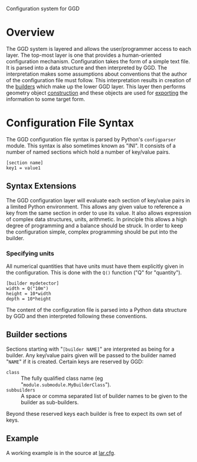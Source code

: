 Configuration system for GGD

* Overview

The GGD system is layered and allows the user/programmer access to each layer.  The top-most layer is one that provides a human-oriented configuration mechanism.  Configuration takes the form of a simple text file.  It is parsed into a data structure and then interpreted by GGD.  The interpretation makes some assumptions about conventions that the author of the configuration file must follow.  This interpretation results in creation of the [[./builders.org][builders]] which make up the lower GGD layer.  This layer then performs geometry object [[./construction.org][construction]] and these objects are used for [[./exporting.org][exporting]] the information to some target form.

* Configuration File Syntax

The GGD configuration file syntax is parsed by Python's =configparser= module.  This syntax is also sometimes known as "INI".  It consists of a number of named sections which hold a number of key/value pairs.

#+BEGIN_EXAMPLE
[section name]
key1 = value1
#+END_EXAMPLE

** Syntax Extensions

The GGD configuration layer will evaluate each section of key/value pairs in a limited Python environment.  This allows any given value to reference a key from the same section in order to use its value.  It also allows expression of complex data structures, units, arithmetic.  In principle this allows a high degree of programming and a balance should be struck.  In order to keep the configuration simple, complex programming should be put into the builder.

*** Specifying units

All numerical quantities that have units must have them explicitly given in the configuration.  This is done with the =Q()= function ("Q" for "quantity").

#+BEGIN_EXAMPLE
[builder mydetector]
width = Q("10m")
height = 10*width
depth = 10*height
#+END_EXAMPLE



The content of the configuration file is parsed into a Python data structure by GGD and then interpreted following these conventions.  

** Builder sections

Sections starting with "=[builder NAME]=" are interpreted as being for a builder.  Any key/value pairs given will be passed to the builder named "=NAME=" if it is created.  Certain keys are reserved by GGD:

- =class= :: The fully qualified class name (eg "=module.submodule.MyBuilderClass=").
- =subbuilders= :: A space or comma separated list of builder names to be given to the builder as sub-builders.  

Beyond these reserved keys each builder is free to expect its own set of keys.

** Example

A working example is in the source at [[../python/gegede/examples/lar.cfg][lar.cfg]].


